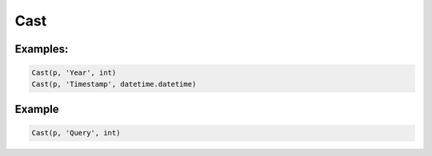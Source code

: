 Cast
====

.. py:currentmodule:: textform

.. py:class:: Cast(source, input, result_type)

    The ``Cast`` transform casts the values in a column to a Python type.
    ``Cast`` is a special case of ``Format``.

    .. py:attribute:: source
        :type: Transform

        The input pipeline.

    .. py:attribute:: input
        :type: str

        The name of the column to cast.
        It will be replaced, so use :py:class:`Copy` to preserve the original.

    .. py:attribute:: result_type
        :type: type

        A Python type object to perform the cast.

Examples:
^^^^^^^^^

.. code-block:: python

   Cast(p, 'Year', int)
   Cast(p, 'Timestamp', datetime.datetime)


Example
^^^^^^^

.. csv-table::
   :file: split_example.csv
   :header-rows: 1
   :quote: "
   :align: left

.. code-block:: python

   Cast(p, 'Query', int)

.. csv-table::
   :file: cast_example.csv
   :header-rows: 1
   :align: left
